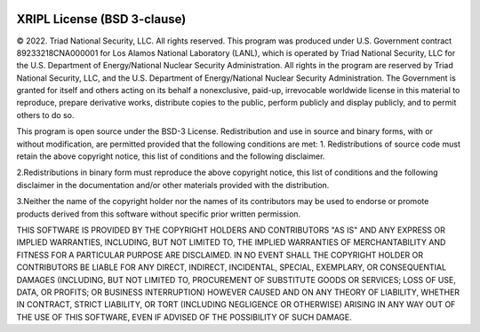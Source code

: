  .. _license:

******************************
XRIPL License (BSD 3-clause)
******************************

© 2022. Triad National Security, LLC. All rights reserved.
This program was produced under U.S. Government contract 89233218CNA000001 
for Los Alamos National Laboratory (LANL), which is operated by Triad National 
Security, LLC for the U.S. Department of Energy/National Nuclear 
Security Administration. All rights in the program are reserved by Triad 
National Security, LLC, and the U.S. Department of Energy/National 
Nuclear Security Administration. The Government is granted for itself and 
others acting on its behalf a nonexclusive, paid-up, irrevocable 
worldwide license in this material to reproduce, prepare derivative 
works, distribute copies to the public, perform publicly and display 
publicly, and to permit others to do so.

This program is open source under the BSD-3 License.
Redistribution and use in source and binary forms, with or without 
modification, are permitted provided that the following conditions are met:
1. Redistributions of source code must retain the above copyright notice, 
this list of conditions and the following disclaimer.

2.Redistributions in binary form must reproduce the above copyright notice, 
this list of conditions and the following disclaimer in the documentation 
and/or other materials provided with the distribution.

3.Neither the name of the copyright holder nor the names of its contributors 
may be used to endorse or promote products derived from this software 
without specific prior written permission.

THIS SOFTWARE IS PROVIDED BY THE COPYRIGHT HOLDERS AND CONTRIBUTORS "AS IS" AND 
ANY EXPRESS OR IMPLIED WARRANTIES, INCLUDING, BUT NOT LIMITED TO, THE IMPLIED 
WARRANTIES OF MERCHANTABILITY AND FITNESS FOR A PARTICULAR PURPOSE ARE 
DISCLAIMED. IN NO EVENT SHALL THE COPYRIGHT HOLDER OR CONTRIBUTORS BE LIABLE 
FOR ANY DIRECT, INDIRECT, INCIDENTAL, SPECIAL, EXEMPLARY, OR CONSEQUENTIAL 
DAMAGES (INCLUDING, BUT NOT LIMITED TO, PROCUREMENT OF SUBSTITUTE GOODS OR 
SERVICES; LOSS OF USE, DATA, OR PROFITS; OR BUSINESS INTERRUPTION) HOWEVER 
CAUSED AND ON ANY THEORY OF LIABILITY, WHETHER IN CONTRACT, STRICT LIABILITY, 
OR TORT (INCLUDING NEGLIGENCE OR OTHERWISE) ARISING IN ANY WAY OUT OF THE USE 
OF THIS SOFTWARE, EVEN IF ADVISED OF THE POSSIBILITY OF SUCH DAMAGE.